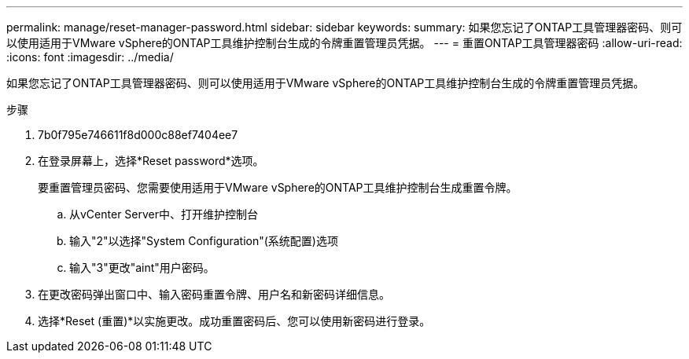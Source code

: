 ---
permalink: manage/reset-manager-password.html 
sidebar: sidebar 
keywords:  
summary: 如果您忘记了ONTAP工具管理器密码、则可以使用适用于VMware vSphere的ONTAP工具维护控制台生成的令牌重置管理员凭据。 
---
= 重置ONTAP工具管理器密码
:allow-uri-read: 
:icons: font
:imagesdir: ../media/


[role="lead"]
如果您忘记了ONTAP工具管理器密码、则可以使用适用于VMware vSphere的ONTAP工具维护控制台生成的令牌重置管理员凭据。

.步骤
. 7b0f795e746611f8d000c88ef7404ee7
. 在登录屏幕上，选择*Reset password*选项。
+
要重置管理员密码、您需要使用适用于VMware vSphere的ONTAP工具维护控制台生成重置令牌。

+
.. 从vCenter Server中、打开维护控制台
.. 输入"2"以选择"System Configuration"(系统配置)选项
.. 输入"3"更改"aint"用户密码。


. 在更改密码弹出窗口中、输入密码重置令牌、用户名和新密码详细信息。
. 选择*Reset (重置)*以实施更改。成功重置密码后、您可以使用新密码进行登录。

